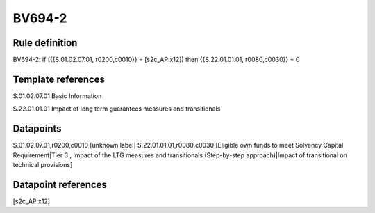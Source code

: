 =======
BV694-2
=======

Rule definition
---------------

BV694-2: if ({{S.01.02.07.01, r0200,c0010}} = [s2c_AP:x12]) then {{S.22.01.01.01, r0080,c0030}} = 0


Template references
-------------------

S.01.02.07.01 Basic Information

S.22.01.01.01 Impact of long term guarantees measures and transitionals


Datapoints
----------

S.01.02.07.01,r0200,c0010 [unknown label]
S.22.01.01.01,r0080,c0030 [Eligible own funds to meet Solvency Capital Requirement|Tier 3 , Impact of the LTG measures and transitionals (Step-by-step approach)|Impact of transitional on technical provisions]



Datapoint references
--------------------

[s2c_AP:x12]